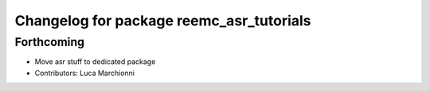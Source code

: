 ^^^^^^^^^^^^^^^^^^^^^^^^^^^^^^^^^^^^^^^^^
Changelog for package reemc_asr_tutorials
^^^^^^^^^^^^^^^^^^^^^^^^^^^^^^^^^^^^^^^^^

Forthcoming
-----------
* Move asr stuff to dedicated package
* Contributors: Luca Marchionni
